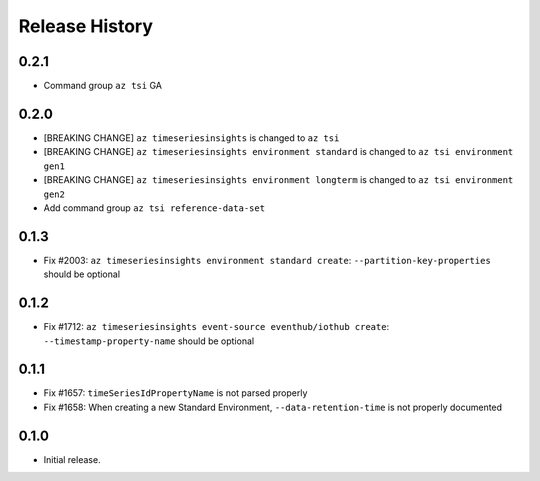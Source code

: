 .. :changelog:

Release History
===============

0.2.1
++++++
* Command group ``az tsi`` GA

0.2.0
++++++
* [BREAKING CHANGE] ``az timeseriesinsights`` is changed to ``az tsi``
* [BREAKING CHANGE] ``az timeseriesinsights environment standard`` is changed to ``az tsi environment gen1``
* [BREAKING CHANGE] ``az timeseriesinsights environment longterm`` is changed to ``az tsi environment gen2``
* Add command group ``az tsi reference-data-set``

0.1.3
++++++

* Fix #2003: ``az timeseriesinsights environment standard create``: ``--partition-key-properties`` should be optional

0.1.2
++++++

* Fix #1712: ``az timeseriesinsights event-source eventhub/iothub create``: ``--timestamp-property-name`` should be optional

0.1.1
++++++
* Fix #1657: ``timeSeriesIdPropertyName`` is not parsed properly
* Fix #1658: When creating a new Standard Environment, ``--data-retention-time`` is not properly documented

0.1.0
++++++
* Initial release.
